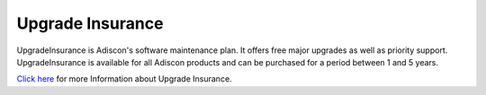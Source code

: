 
.. index:: UpgradeInsurance

Upgrade Insurance
=================

UpgradeInsurance is Adiscon's software maintenance plan. It offers free major
upgrades as well as priority support. UpgradeInsurance is available for all
Adiscon products and can be purchased for a period between 1 and 5 years.

`Click here <https://www.adiscon.com/upgrade-insurance/>`_ for more Information about Upgrade Insurance.
